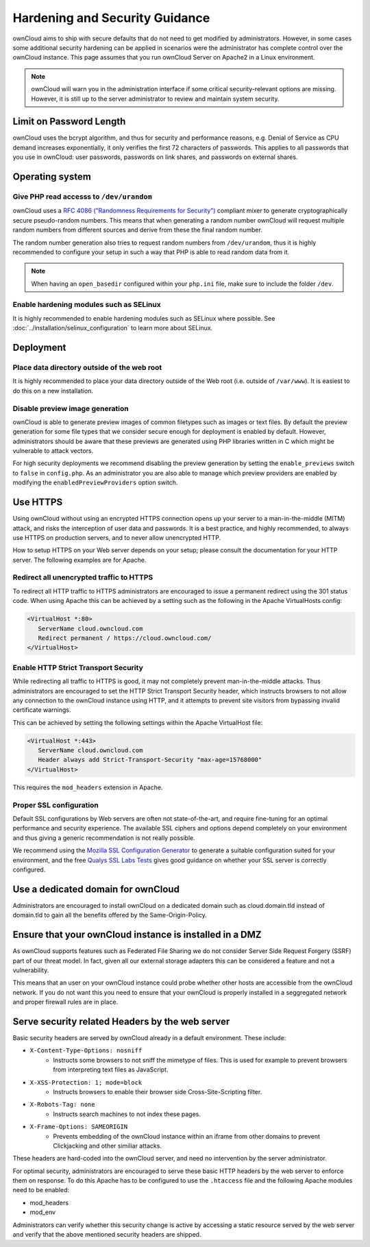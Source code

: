 ===============================
Hardening and Security Guidance
===============================

ownCloud aims to ship with secure defaults that do not need to get modified by 
administrators. However, in some cases some additional security hardening can be 
applied in scenarios were the administrator has complete control over 
the ownCloud instance. This page assumes that you run ownCloud Server on Apache2 
in a Linux environment.

.. note:: ownCloud will warn you in the administration interface if some 
   critical security-relevant options are missing. However, it is still up to 
   the server administrator to review and maintain system security.
   
Limit on Password Length
------------------------

ownCloud uses the bcrypt algorithm, and thus for security and performance 
reasons, e.g. Denial of Service as CPU demand increases exponentially, it only 
verifies the first 72 characters of passwords. This applies to all passwords 
that you use in ownCloud: user passwords, passwords on link shares, and 
passwords on external shares.

Operating system
----------------

.. _dev-urandom-label:

Give PHP read accesss to ``/dev/urandom``
*****************************************

ownCloud uses a `RFC 4086 ("Randomness Requirements for Security")`_ compliant 
mixer to generate cryptographically secure pseudo-random numbers. This means 
that when generating a random number ownCloud will request multiple random 
numbers from different sources and derive from these the final random number.

The random number generation also tries to request random numbers from 
``/dev/urandom``, thus it is highly recommended to configure your setup in such 
a way that PHP is able to read random data from it.

.. note:: When having an ``open_basedir`` configured within your ``php.ini`` file,
   make sure to include the folder ``/dev``.

Enable hardening modules such as SELinux
****************************************

It is highly recommended to enable hardening modules such as SELinux where 
possible. See :doc:`../installation/selinux_configuration` to learn more about 
SELinux.

Deployment
----------

Place data directory outside of the web root
********************************************

It is highly recommended to place your data directory outside of the Web root 
(i.e. outside of ``/var/www``). It is easiest to do this on a new 
installation.

.. Doc on moving data dir coming soon
.. You may also move your data directory on an existing 
.. installation; see :doc:``

Disable preview image generation
********************************

ownCloud is able to generate preview images of common filetypes such as images 
or text files. By default the preview generation for some file types that we 
consider secure enough for deployment is enabled by default. However, 
administrators should be aware that these previews are generated using PHP 
libraries written in C which might be vulnerable to attack vectors.

For high security deployments we recommend disabling the preview generation by 
setting the ``enable_previews`` switch to ``false`` in ``config.php``. As an 
administrator you are also able to manage which preview providers are enabled by 
modifying the ``enabledPreviewProviders`` option switch.

.. _use-https-label:

Use HTTPS
---------

Using ownCloud without using an encrypted HTTPS connection opens up your server 
to a man-in-the-middle (MITM) attack, and risks the interception of user data 
and passwords. It is a best practice, and highly recommended, to always use 
HTTPS on production servers, and to never allow unencrypted HTTP.

How to setup HTTPS on your Web server depends on your setup; please consult the 
documentation for your HTTP server. The following examples are for Apache.

Redirect all unencrypted traffic to HTTPS
*****************************************

To redirect all HTTP traffic to HTTPS administrators are encouraged to issue a 
permanent redirect using the 301 status code. When using Apache this can be 
achieved by a setting such as the following in the Apache VirtualHosts config:

.. code-block:: none

  <VirtualHost *:80>
     ServerName cloud.owncloud.com
     Redirect permanent / https://cloud.owncloud.com/
  </VirtualHost>

.. _enable-hsts-label:

Enable HTTP Strict Transport Security
*************************************

While redirecting all traffic to HTTPS is good, it may not completely prevent 
man-in-the-middle attacks. Thus administrators are encouraged to set the HTTP 
Strict Transport Security header, which instructs browsers to not allow any 
connection to the ownCloud instance using HTTP, and it attempts to prevent site 
visitors from bypassing invalid certificate warnings.

This can be achieved by setting the following settings within the Apache 
VirtualHost file:

.. code-block:: none

  <VirtualHost *:443>
     ServerName cloud.owncloud.com
     Header always add Strict-Transport-Security "max-age=15768000"
  </VirtualHost>

This requires the ``mod_headers`` extension in Apache.

Proper SSL configuration
************************

Default SSL configurations by Web servers are often not state-of-the-art, and 
require fine-tuning for an optimal performance and security experience. The 
available SSL ciphers and options depend completely on your environment and 
thus giving a generic recommendation is not really possible.

We recommend using the `Mozilla SSL Configuration Generator`_ to generate a 
suitable configuration suited for your environment, and the free `Qualys 
SSL Labs Tests`_ gives good guidance on whether your SSL server is correctly 
configured.

Use a dedicated domain for ownCloud
-----------------------------------

Administrators are encouraged to install ownCloud on a dedicated domain such as 
cloud.domain.tld instead of domain.tld to gain all the benefits offered by the 
Same-Origin-Policy.

Ensure that your ownCloud instance is installed in a DMZ
--------------------------------------------------------

As ownCloud supports features such as Federated File Sharing we do not consider
Server Side Request Forgery (SSRF) part of our threat model. In fact, given all our
external storage adapters this can be considered a feature and not a vulnerability.

This means that an user on your ownCloud instance could probe whether other hosts
are accessible from the ownCloud network. If you do not want this you need to 
ensure that your ownCloud is properly installed in a seggregated network and proper 
firewall rules are in place.

Serve security related Headers by the web server
------------------------------------------------

Basic security headers are served by ownCloud already in a default environment. 
These include:

- ``X-Content-Type-Options: nosniff``
	- Instructs some browsers to not sniff the mimetype of files. This is used for example to prevent browsers from interpreting text files as JavaScript.
- ``X-XSS-Protection: 1; mode=block``
	- Instructs browsers to enable their browser side Cross-Site-Scripting filter.
- ``X-Robots-Tag: none``
	- Instructs search machines to not index these pages.
- ``X-Frame-Options: SAMEORIGIN``
	- Prevents embedding of the ownCloud instance within an iframe from other domains to prevent Clickjacking and other similiar attacks.

These headers are hard-coded into the ownCloud server, and need no intervention 
by the server administrator.

For optimal security, administrators are encouraged to serve these basic HTTP 
headers by the web server to enforce them on response. To do this Apache has to 
be configured to use the ``.htaccess`` file and the following Apache 
modules need to be enabled:

- mod_headers
- mod_env

Administrators can verify whether this security change is active by accessing a 
static resource served by the web server and verify that the above mentioned 
security headers are shipped.

.. _Mozilla SSL Configuration Generator: https://mozilla.github.io/server-side-tls/ssl-config-generator/
.. _Qualys SSL Labs Tests: https://www.ssllabs.com/ssltest/
.. _RFC 4086 ("Randomness Requirements for Security"): https://tools.ietf.org/html/rfc4086#section-5.2
